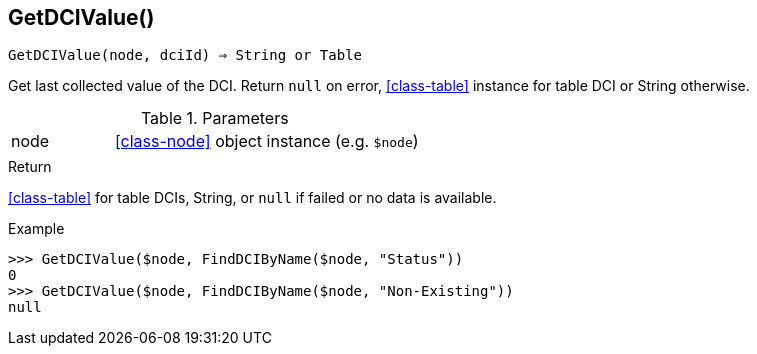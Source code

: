 == GetDCIValue()

[source,c]
----
GetDCIValue(node, dciId) ⇒ String or Table
----

Get last collected value of the DCI.
Return `null` on error, <<class-table>> instance for table DCI or String otherwise.

.Parameters
[cols="1,3" grid="none", frame="none"]
|===
|node|<<class-node>> object instance (e.g. `$node`)
||
|===

.Return

<<class-table>> for table DCIs, String, or `null` if failed or no data is available.

.Example
[.output]
....
>>> GetDCIValue($node, FindDCIByName($node, "Status"))
0
>>> GetDCIValue($node, FindDCIByName($node, "Non-Existing"))
null
....
